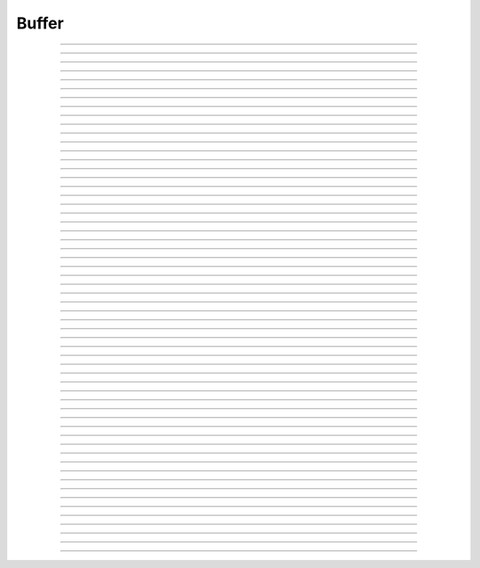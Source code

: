 Buffer
==========================

.. doxygentypedef:: cardano_buffer_t

------------

.. doxygenfunction:: cardano_buffer_new

------------

.. doxygenfunction:: cardano_buffer_new_from

------------

.. doxygenfunction:: cardano_buffer_concat

------------

.. doxygenfunction:: cardano_buffer_slice

------------

.. doxygenfunction:: cardano_buffer_from_hex

------------

.. doxygenfunction:: cardano_buffer_get_hex_size

------------

.. doxygenfunction:: cardano_buffer_to_hex

------------

.. doxygenfunction:: cardano_buffer_get_str_size

------------

.. doxygenfunction:: cardano_buffer_to_str

------------

.. doxygenfunction:: cardano_buffer_equals

------------

.. doxygenfunction:: cardano_buffer_compare

------------

.. doxygenfunction:: cardano_buffer_unref

------------

.. doxygenfunction:: cardano_buffer_ref

------------

.. doxygenfunction:: cardano_buffer_refcount

------------

.. doxygenfunction:: cardano_buffer_get_data

------------

.. doxygenfunction:: cardano_buffer_set_size

------------

.. doxygenfunction:: cardano_buffer_memzero

------------

.. doxygenfunction:: cardano_buffer_get_size

------------

.. doxygenfunction:: cardano_buffer_copy_bytes

------------

.. doxygenfunction:: cardano_buffer_get_capacity

------------

.. doxygenfunction:: cardano_buffer_seek

------------

.. doxygenfunction:: cardano_buffer_write

------------

.. doxygenfunction:: cardano_buffer_read

------------

.. doxygenfunction:: cardano_buffer_write_uint16_le

------------

.. doxygenfunction:: cardano_buffer_write_uint32_le

------------

.. doxygenfunction:: cardano_buffer_write_uint64_le

------------

.. doxygenfunction:: cardano_buffer_write_int16_le

------------

.. doxygenfunction:: cardano_buffer_write_int32_le

------------

.. doxygenfunction:: cardano_buffer_write_int64_le

------------

.. doxygenfunction:: cardano_buffer_write_float_le

------------

.. doxygenfunction:: cardano_buffer_write_double_le

------------

.. doxygenfunction:: cardano_buffer_write_uint16_be

------------

.. doxygenfunction:: cardano_buffer_write_uint32_be

------------

.. doxygenfunction:: cardano_buffer_write_uint64_be

------------

.. doxygenfunction:: cardano_buffer_write_int16_be

------------

.. doxygenfunction:: cardano_buffer_write_int32_be

------------

.. doxygenfunction:: cardano_buffer_write_int64_be

------------

.. doxygenfunction:: cardano_buffer_write_float_be

------------

.. doxygenfunction:: cardano_buffer_write_double_be

------------

.. doxygenfunction:: cardano_buffer_read_uint16_le

------------

.. doxygenfunction:: cardano_buffer_read_uint32_le

------------

.. doxygenfunction:: cardano_buffer_read_uint64_le

------------

.. doxygenfunction:: cardano_buffer_read_int16_le

------------

.. doxygenfunction:: cardano_buffer_read_int32_le

------------

.. doxygenfunction:: cardano_buffer_read_int64_le

------------

.. doxygenfunction:: cardano_buffer_read_float_le

------------

.. doxygenfunction:: cardano_buffer_read_double_le

------------

.. doxygenfunction:: cardano_buffer_read_uint16_be

------------

.. doxygenfunction:: cardano_buffer_read_uint32_be

------------

.. doxygenfunction:: cardano_buffer_read_uint64_be

------------

.. doxygenfunction:: cardano_buffer_read_int16_be

------------

.. doxygenfunction:: cardano_buffer_read_int32_be

------------

.. doxygenfunction:: cardano_buffer_read_int64_be

------------

.. doxygenfunction:: cardano_buffer_read_float_be

------------

.. doxygenfunction:: cardano_buffer_read_double_be

------------

.. doxygenfunction:: cardano_buffer_set_last_error

------------

.. doxygenfunction:: cardano_buffer_get_last_error

------------

.. doxygenfunction:: cardano_memzero
